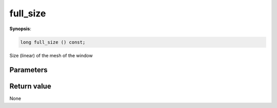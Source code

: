 ..
   Generated automatically using the command :
   c++2doc.py -N triqs all_triqs.hpp
   /home/tayral/Work/TRIQS_1.4/install/include/triqs/./gfs/./meshes/matsubara_freq.hpp

.. highlight:: c


.. _gf_mesh<imfreq>_full_size:

full_size
===========

**Synopsis**:

.. code-block:: c

    long full_size () const;

Size (linear) of the mesh of the window

Parameters
-------------


Return value
--------------

None